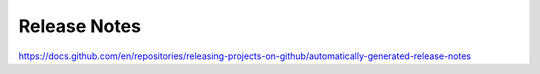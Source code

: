 Release Notes
=============

https://docs.github.com/en/repositories/releasing-projects-on-github/automatically-generated-release-notes
